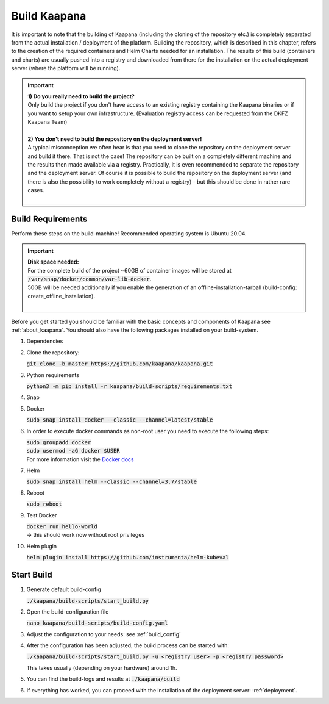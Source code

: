 .. _build:

Build Kaapana
*************

It is important to note that the building of Kaapana (including the cloning of the repository etc.) is completely separated from the actual installation / deployment of the platform.
Building the repository, which is described in this chapter, refers to the creation of the required containers and Helm Charts needed for an installation.
The results of this build (containers and charts) are usually pushed into a registry and downloaded from there for the installation on the actual deployment server (where the platform will be running).

.. important::

  | **1) Do you really need to build the project?**
  | Only build the project if you don't have access to an existing registry containing the Kaapana binaries or if you want to setup your own infrastructure. (Evaluation registry access can be requested from the DKFZ Kaapana Team)
  | 
  | **2) You don't need to build the repository on the deployment server!**
  | A typical misconception we often hear is that you need to clone the repository on the deployment server and build it there. That is not the case! The repository can be built on a completely different machine and the results then made available via a registry. Practically, it is even recommended to separate the repository and the deployment server. Of course it is possible to build the repository on the deployment server (and there is also the possibility to work completely without a registry) - but this should be done in rather rare cases. 
  | 

Build Requirements
------------------
Perform these steps on the build-machine! Recommended operating system is Ubuntu 20.04.

.. important::

  | **Disk space needed:**
  | For the complete build of the project ~60GB of container images will be stored at :code:`/var/snap/docker/common/var-lib-docker`.
  | 50GB will be needed additionally if you enable the generation of an offline-installation-tarball (build-config: create_offline_installation).
  |

Before you get started you should be familiar with the basic concepts and components of Kaapana see :ref:`about_kaapana`.
You should also have the following packages installed on your build-system.

#. Dependencies 

   .. tabs::

      .. tab:: Ubuntu

         | :code:`sudo apt update && sudo apt install -y nano curl git python3 python3-pip`

      .. tab:: AlmaLinux

         | TBD

#. Clone the repository:

   | :code:`git clone -b master https://github.com/kaapana/kaapana.git` 

#. Python requirements 
   
   :code:`python3 -m pip install -r kaapana/build-scripts/requirements.txt`

#. Snap 

   .. tabs::

      .. tab:: Ubuntu

         | Check if snap is already installed: :code:`snap help --all`
         | If **not** run the following commands:
         | :code:`sudo apt install -y snapd`
         | A **reboot** is needed afterwards!

      .. tab:: AlmaLinux

         | TBD

#. Docker

   :code:`sudo snap install docker --classic --channel=latest/stable`

#. In order to execute docker commands as non-root user you need to execute the following steps:

   | :code:`sudo groupadd docker`
   | :code:`sudo usermod -aG docker $USER`
   | For more information visit the `Docker docs <https://docs.docker.com/engine/install/linux-postinstall/>`_ 

#. Helm

   :code:`sudo snap install helm --classic --channel=3.7/stable`

#. Reboot

   :code:`sudo reboot`

#. Test Docker

   | :code:`docker run hello-world`
   | -> this should work now without root privileges

#. Helm plugin

   | :code:`helm plugin install https://github.com/instrumenta/helm-kubeval`


Start Build
------------

#. Generate default build-config

   :code:`./kaapana/build-scripts/start_build.py`

#. Open the build-configuration file

   :code:`nano kaapana/build-scripts/build-config.yaml`

#. Adjust the configuration to your needs: see :ref:`build_config`

#. After the configuration has been adjusted, the build process can be started with:

   | :code:`./kaapana/build-scripts/start_build.py -u <registry user> -p <registry password>`

   This takes usually (depending on your hardware) around 1h.

#. You can find the build-logs and results at :code:`./kaapana/build`

#. If everything has worked, you can proceed with the installation of the deployment server: :ref:`deployment`.
